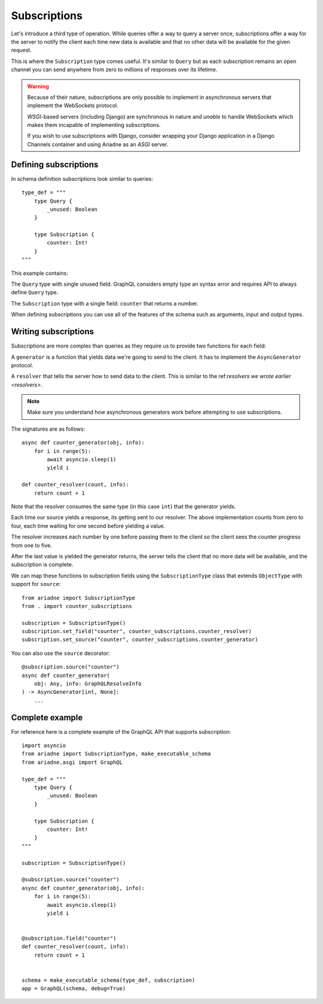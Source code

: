 Subscriptions
=============

Let's introduce a third type of operation. While queries offer a way to query a server once, subscriptions offer a way for the server to notify the client each time new data is available and that no other data will be available for the given request.

This is where the ``Subscription`` type comes useful. It's similar to ``Query`` but as each subscription remains an open channel you can send anywhere from zero to millions of responses over its lifetime.

.. warning::
   Because of their nature, subscriptions are only possible to implement in asynchronous servers that implement the WebSockets protocol.

   *WSGI*-based servers (including Django) are synchronous in nature and *unable* to handle WebSockets which makes them incapable of implementing subscriptions.

   If you wish to use subscriptions with Django, consider wrapping your Django application in a Django Channels container and using Ariadne as an *ASGI* server.


Defining subscriptions
----------------------

In schema definition subscriptions look similar to queries::

    type_def = """
        type Query {
            _unused: Boolean
        }

        type Subscription {
            counter: Int!
        }
    """

This example contains:

The ``Query`` type with single unused field. GraphQL considers empty type an syntax error and requires API to always define ``Query`` type.

The ``Subscription`` type with a single field: ``counter`` that returns a number.

When defining subscriptions you can use all of the features of the schema such as arguments, input and output types.


Writing subscriptions
---------------------

Subscriptions are more complex than queries as they require us to provide two functions for each field:

A ``generator`` is a function that yields data we're going to send to the client. It has to implement the ``AsyncGenerator`` protocol.

A ``resolver`` that tells the server how to send data to the client. This is similar to the ref:`resolvers we wrote earlier <resolvers>`.

.. note::
   Make sure you understand how asynchronous generators work before attempting to use subscriptions.

The signatures are as follows::

    async def counter_generator(obj, info):
        for i in range(5):
            await asyncio.sleep(1)
            yield i

    def counter_resolver(count, info):
        return count + 1

Note that the resolver consumes the same type (in this case ``int``) that the generator yields.

Each time our source yields a response, its getting sent to our resolver. The above implementation counts from zero to four, each time waiting for one second before yielding a value.

The resolver increases each number by one before passing them to the client so the client sees the counter progress from one to five.

After the last value is yielded the generator returns, the server tells the client that no more data will be available, and the subscription is complete.

We can map these functions to subscription fields using the ``SubscriptionType`` class that extends ``ObjectType`` with support for ``source``::

    from ariadne import SubscriptionType
    from . import counter_subscriptions

    subscription = SubscriptionType()
    subscription.set_field("counter", counter_subscriptions.counter_resolver)
    subscription.set_source("counter", counter_subscriptions.counter_generator)

You can also use the ``source`` decorator::

    @subscription.source("counter")
    async def counter_generator(
        obj: Any, info: GraphQLResolveInfo
    ) -> AsyncGenerator[int, None]:
        ...


Complete example
----------------

For reference here is a complete example of the GraphQL API that supports subscription::

    import asyncio
    from ariadne import SubscriptionType, make_executable_schema
    from ariadne.asgi import GraphQL

    type_def = """
        type Query {
            _unused: Boolean
        }

        type Subscription {
            counter: Int!
        }
    """

    subscription = SubscriptionType()

    @subscription.source("counter")
    async def counter_generator(obj, info):
        for i in range(5):
            await asyncio.sleep(1)
            yield i


    @subscription.field("counter")
    def counter_resolver(count, info):
        return count + 1


    schema = make_executable_schema(type_def, subscription)
    app = GraphQL(schema, debug=True)

